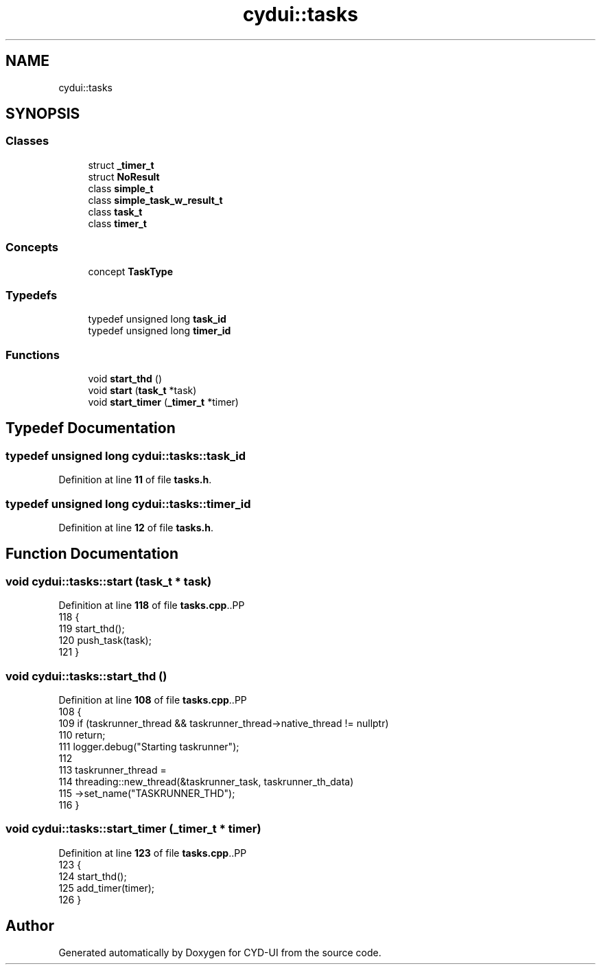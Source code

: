 .TH "cydui::tasks" 3 "CYD-UI" \" -*- nroff -*-
.ad l
.nh
.SH NAME
cydui::tasks
.SH SYNOPSIS
.br
.PP
.SS "Classes"

.in +1c
.ti -1c
.RI "struct \fB_timer_t\fP"
.br
.ti -1c
.RI "struct \fBNoResult\fP"
.br
.ti -1c
.RI "class \fBsimple_t\fP"
.br
.ti -1c
.RI "class \fBsimple_task_w_result_t\fP"
.br
.ti -1c
.RI "class \fBtask_t\fP"
.br
.ti -1c
.RI "class \fBtimer_t\fP"
.br
.in -1c
.SS "Concepts"

.in +1c
.ti -1c
.RI "concept \fBTaskType\fP"
.br
.in -1c
.SS "Typedefs"

.in +1c
.ti -1c
.RI "typedef unsigned long \fBtask_id\fP"
.br
.ti -1c
.RI "typedef unsigned long \fBtimer_id\fP"
.br
.in -1c
.SS "Functions"

.in +1c
.ti -1c
.RI "void \fBstart_thd\fP ()"
.br
.ti -1c
.RI "void \fBstart\fP (\fBtask_t\fP *task)"
.br
.ti -1c
.RI "void \fBstart_timer\fP (\fB_timer_t\fP *timer)"
.br
.in -1c
.SH "Typedef Documentation"
.PP 
.SS "typedef unsigned long \fBcydui::tasks::task_id\fP"

.PP
Definition at line \fB11\fP of file \fBtasks\&.h\fP\&.
.SS "typedef unsigned long \fBcydui::tasks::timer_id\fP"

.PP
Definition at line \fB12\fP of file \fBtasks\&.h\fP\&.
.SH "Function Documentation"
.PP 
.SS "void cydui::tasks::start (\fBtask_t\fP * task)"

.PP
Definition at line \fB118\fP of file \fBtasks\&.cpp\fP\&..PP
.nf
118                                    {
119   start_thd();
120   push_task(task);
121 }
.fi

.SS "void cydui::tasks::start_thd ()"

.PP
Definition at line \fB108\fP of file \fBtasks\&.cpp\fP\&..PP
.nf
108                            {
109   if (taskrunner_thread && taskrunner_thread\->native_thread != nullptr)
110     return;
111   logger\&.debug("Starting taskrunner");
112   
113   taskrunner_thread =
114     threading::new_thread(&taskrunner_task, taskrunner_th_data)
115       \->set_name("TASKRUNNER_THD");
116 }
.fi

.SS "void cydui::tasks::start_timer (\fB_timer_t\fP * timer)"

.PP
Definition at line \fB123\fP of file \fBtasks\&.cpp\fP\&..PP
.nf
123                                             {
124   start_thd();
125   add_timer(timer);
126 }
.fi

.SH "Author"
.PP 
Generated automatically by Doxygen for CYD-UI from the source code\&.
